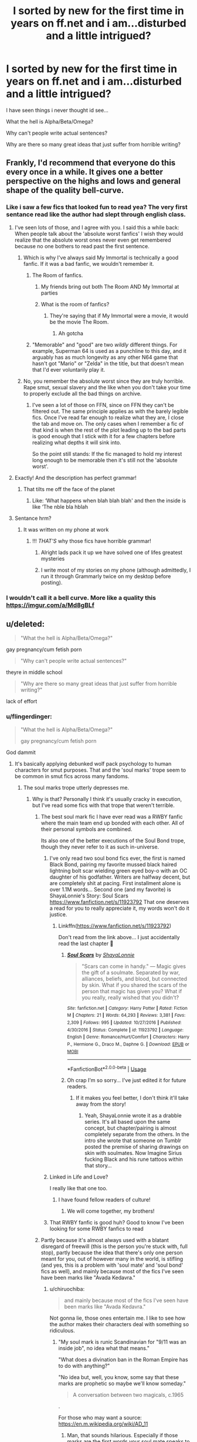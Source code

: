 #+TITLE: I sorted by new for the first time in years on ff.net and i am...disturbed and a little intrigued?

* I sorted by new for the first time in years on ff.net and i am...disturbed and a little intrigued?
:PROPERTIES:
:Author: flingerdinger
:Score: 237
:DateUnix: 1563600169.0
:DateShort: 2019-Jul-20
:FlairText: Discussion
:END:
I have seen things i never thought id see...

What the hell is Alpha/Beta/Omega?

Why can't people write actual sentences?

Why are there so many great ideas that just suffer from horrible writing?


** Frankly, I'd recommend that everyone do this every once in a while. It gives one a better perspective on the highs and lows and general shape of the quality bell-curve.
:PROPERTIES:
:Author: chiruochiba
:Score: 159
:DateUnix: 1563600927.0
:DateShort: 2019-Jul-20
:END:

*** Like i saw a few fics that looked fun to read yea? The very first sentance read like the author had slept through english class.
:PROPERTIES:
:Author: flingerdinger
:Score: 98
:DateUnix: 1563600994.0
:DateShort: 2019-Jul-20
:END:

**** I've seen lots of those, and I agree with you. I said this a while back: When people talk about the 'absolute worst fanfics' I wish they would realize that the absolute worst ones never even get remembered because no one bothers to read past the first sentence.
:PROPERTIES:
:Author: chiruochiba
:Score: 106
:DateUnix: 1563601263.0
:DateShort: 2019-Jul-20
:END:

***** Which is why I've always said My Immortal is technically a good fanfic. If it was a bad fanfic, we wouldn't remember it.
:PROPERTIES:
:Score: 69
:DateUnix: 1563603594.0
:DateShort: 2019-Jul-20
:END:

****** The Room of fanfics.
:PROPERTIES:
:Score: 26
:DateUnix: 1563631925.0
:DateShort: 2019-Jul-20
:END:

******* My friends bring out both The Room AND My Immortal at parties
:PROPERTIES:
:Author: jesterxgirl
:Score: 8
:DateUnix: 1563638502.0
:DateShort: 2019-Jul-20
:END:


******* What is the room of fanfics?
:PROPERTIES:
:Author: CaptainPieSeas
:Score: 3
:DateUnix: 1563642803.0
:DateShort: 2019-Jul-20
:END:

******** They're saying that if My Immortal were a movie, it would be the movie The Room.
:PROPERTIES:
:Author: Not_Steve
:Score: 17
:DateUnix: 1563644211.0
:DateShort: 2019-Jul-20
:END:

********* Ah gotcha
:PROPERTIES:
:Author: CaptainPieSeas
:Score: 4
:DateUnix: 1563644512.0
:DateShort: 2019-Jul-20
:END:


****** "Memorable" and "good" are two /wildly/ different things. For example, Superman 64 is used as a punchline to this day, and it arguably has as much longevity as any other N64 game that hasn't got "Mario" or "Zelda" in the title, but that doesn't mean that I'd ever voluntarily play it.
:PROPERTIES:
:Author: DeliSoupItExplodes
:Score: 10
:DateUnix: 1563650275.0
:DateShort: 2019-Jul-20
:END:


***** No, you remember the absolute worst since they are truly horrible. Rape smut, sexual slavery and the like when you don't take your time to properly exclude all the bad things on archive.
:PROPERTIES:
:Author: Hellstrike
:Score: -5
:DateUnix: 1563636284.0
:DateShort: 2019-Jul-20
:END:

****** I've seen a lot of those on FFN, since on FFN they can't be filtered out. The same principle applies as with the barely legible fics. Once I've read far enough to realize what they are, I close the tab and move on. The only cases when I remember a fic of that kind is when the rest of the plot leading up to the bad parts is good enough that I stick with it for a few chapters before realizing what depths it will sink into.

So the point still stands: If the fic managed to hold my interest long enough to be memorable then it's still not the 'absolute worst'.
:PROPERTIES:
:Author: chiruochiba
:Score: 9
:DateUnix: 1563638406.0
:DateShort: 2019-Jul-20
:END:


**** Exactly! And the description has perfect grammar!
:PROPERTIES:
:Author: GreenTiger77
:Score: 4
:DateUnix: 1563652356.0
:DateShort: 2019-Jul-21
:END:

***** That tilts me off the face of the planet
:PROPERTIES:
:Author: flingerdinger
:Score: 4
:DateUnix: 1563652416.0
:DateShort: 2019-Jul-21
:END:

****** Like: ‘What happens when blah blah blah' and then the inside is like ‘The nble bla hblah
:PROPERTIES:
:Author: GreenTiger77
:Score: 3
:DateUnix: 1563652505.0
:DateShort: 2019-Jul-21
:END:


**** Sentance hrm?
:PROPERTIES:
:Author: ThellraAK
:Score: 15
:DateUnix: 1563610302.0
:DateShort: 2019-Jul-20
:END:

***** It was written on my phone at work
:PROPERTIES:
:Author: flingerdinger
:Score: 8
:DateUnix: 1563611582.0
:DateShort: 2019-Jul-20
:END:

****** !!! /THAT'S/ why those fics have horrible grammar!
:PROPERTIES:
:Author: Zpeed1
:Score: 18
:DateUnix: 1563629051.0
:DateShort: 2019-Jul-20
:END:

******* Alright lads pack it up we have solved one of lifes greatest mysteries
:PROPERTIES:
:Author: flingerdinger
:Score: 22
:DateUnix: 1563629091.0
:DateShort: 2019-Jul-20
:END:


******* I write most of my stories on my phone (although admittedly, I run it through Grammarly twice on my desktop before posting).
:PROPERTIES:
:Author: Hellstrike
:Score: 2
:DateUnix: 1563636351.0
:DateShort: 2019-Jul-20
:END:


*** I wouldn't call it a bell curve. More like a quality this [[https://imgur.com/a/Md8gBLf]]
:PROPERTIES:
:Author: hamstersmagic
:Score: 6
:DateUnix: 1563638340.0
:DateShort: 2019-Jul-20
:END:


** u/deleted:
#+begin_quote
  "What the hell is Alpha/Beta/Omega?"
#+end_quote

gay pregnancy/cum fetish porn

#+begin_quote
  "Why can't people write actual sentences?"
#+end_quote

theyre in middle school

#+begin_quote
  "Why are there so many great ideas that just suffer from horrible writing?"
#+end_quote

lack of effort
:PROPERTIES:
:Score: 106
:DateUnix: 1563601221.0
:DateShort: 2019-Jul-20
:END:

*** u/flingerdinger:
#+begin_quote
  "What the hell is Alpha/Beta/Omega?"

  gay pregnancy/cum fetish porn
#+end_quote

God dammit
:PROPERTIES:
:Author: flingerdinger
:Score: 115
:DateUnix: 1563601264.0
:DateShort: 2019-Jul-20
:END:

**** It's basically applying debunked wolf pack psychology to human characters for smut purposes. That and the 'soul marks' trope seem to be common in smut fics across many fandoms.
:PROPERTIES:
:Author: chiruochiba
:Score: 106
:DateUnix: 1563601471.0
:DateShort: 2019-Jul-20
:END:

***** The soul marks trope utterly depresses me.
:PROPERTIES:
:Author: wandererchronicles
:Score: 42
:DateUnix: 1563602034.0
:DateShort: 2019-Jul-20
:END:

****** Why is that? Personally I think it's usually cracky in execution, but I've read some fics with that trope that weren't terrible.
:PROPERTIES:
:Author: chiruochiba
:Score: 37
:DateUnix: 1563602208.0
:DateShort: 2019-Jul-20
:END:

******* The best soul mark fic I have ever read was a RWBY fanfic where the main team end up bonded with each other. All of their personal symbols are combined.

Its also one of the better executions of the Soul Bond trope, though they never refer to it as such in-universe.
:PROPERTIES:
:Author: Jahoan
:Score: 23
:DateUnix: 1563606057.0
:DateShort: 2019-Jul-20
:END:

******** I've only read two soul bond fics ever, the first is named Black Bond, pairing my favorite mussed black haired lightning bolt scar wielding green eyed boy-o with an OC daughter of his godfather. Writers are halfway decent, but are completely shit at pacing. First installment alone is over 1.1M words... Second one (and my favorite) is ShayaLonnie's Story: Soul Scars [[https://www.fanfiction.net/s/11923792]] That one deserves a read for you to really appreciate it, my words won't do it justice.
:PROPERTIES:
:Author: SmartAssBlaine
:Score: 11
:DateUnix: 1563619812.0
:DateShort: 2019-Jul-20
:END:

********* Linkffn([[https://www.fanfiction.net/s/11923792]])

Don't read from the link above... I just accidentally read the last chapter 🙁
:PROPERTIES:
:Author: Shastaw2006
:Score: 6
:DateUnix: 1563629581.0
:DateShort: 2019-Jul-20
:END:

********** [[https://www.fanfiction.net/s/11923792/1/][*/Soul Scars/*]] by [[https://www.fanfiction.net/u/5869599/ShayaLonnie][/ShayaLonnie/]]

#+begin_quote
  "Scars can come in handy." --- Magic gives the gift of a soulmate. Separated by war, alliances, beliefs, and blood, but connected by skin. What if you shared the scars of the person that magic has given you? What if you really, really wished that you didn't?
#+end_quote

^{/Site/:} ^{fanfiction.net} ^{*|*} ^{/Category/:} ^{Harry} ^{Potter} ^{*|*} ^{/Rated/:} ^{Fiction} ^{M} ^{*|*} ^{/Chapters/:} ^{21} ^{*|*} ^{/Words/:} ^{64,293} ^{*|*} ^{/Reviews/:} ^{3,381} ^{*|*} ^{/Favs/:} ^{2,309} ^{*|*} ^{/Follows/:} ^{995} ^{*|*} ^{/Updated/:} ^{10/27/2016} ^{*|*} ^{/Published/:} ^{4/30/2016} ^{*|*} ^{/Status/:} ^{Complete} ^{*|*} ^{/id/:} ^{11923792} ^{*|*} ^{/Language/:} ^{English} ^{*|*} ^{/Genre/:} ^{Romance/Hurt/Comfort} ^{*|*} ^{/Characters/:} ^{Harry} ^{P.,} ^{Hermione} ^{G.,} ^{Draco} ^{M.,} ^{Daphne} ^{G.} ^{*|*} ^{/Download/:} ^{[[http://www.ff2ebook.com/old/ffn-bot/index.php?id=11923792&source=ff&filetype=epub][EPUB]]} ^{or} ^{[[http://www.ff2ebook.com/old/ffn-bot/index.php?id=11923792&source=ff&filetype=mobi][MOBI]]}

--------------

*FanfictionBot*^{2.0.0-beta} | [[https://github.com/tusing/reddit-ffn-bot/wiki/Usage][Usage]]
:PROPERTIES:
:Author: FanfictionBot
:Score: 2
:DateUnix: 1563629591.0
:DateShort: 2019-Jul-20
:END:


********** Oh crap I'm so sorry... I've just edited it for future readers.
:PROPERTIES:
:Author: SmartAssBlaine
:Score: 2
:DateUnix: 1563630914.0
:DateShort: 2019-Jul-20
:END:

*********** If it makes you feel better, I don't think it'll take away from the story!
:PROPERTIES:
:Author: Shastaw2006
:Score: 1
:DateUnix: 1563631455.0
:DateShort: 2019-Jul-20
:END:

************ Yeah, ShayaLonnie wrote it as a drabble series. It's all based upon the same concept, but chapter/pairing is almost completely separate from the others. In the intro she wrote that someone on Tumblr posted the premise of sharing drawings on skin with soulmates. Now Imagine Sirius fucking Black and his rune tattoos within that story...
:PROPERTIES:
:Author: SmartAssBlaine
:Score: 2
:DateUnix: 1563631829.0
:DateShort: 2019-Jul-20
:END:


******** Linked in Life and Love?

I really like that one too.
:PROPERTIES:
:Score: 5
:DateUnix: 1563626654.0
:DateShort: 2019-Jul-20
:END:

********* I have found fellow readers of culture!
:PROPERTIES:
:Author: Strakk012
:Score: 3
:DateUnix: 1563627976.0
:DateShort: 2019-Jul-20
:END:

********** We will come together, my brothers!
:PROPERTIES:
:Score: 1
:DateUnix: 1563635639.0
:DateShort: 2019-Jul-20
:END:


******** That RWBY fanfic is good huh? Good to know I've been looking for some RWBY fanfics to read
:PROPERTIES:
:Author: AwesomeGuy847
:Score: 1
:DateUnix: 1563874400.0
:DateShort: 2019-Jul-23
:END:


******* Partly because it's almost always used with a blatant disregard of freewill (this is the person you're stuck with, full stop), partly because the idea that there's only one person meant for you, out of however many in the world, is stifling (and yes, this is a problem with 'soul mate' and 'soul bond' fics as well), and mainly because most of the fics I've seen have been marks like "Avada Kedavra."
:PROPERTIES:
:Author: wandererchronicles
:Score: 8
:DateUnix: 1563603601.0
:DateShort: 2019-Jul-20
:END:

******** u/chiruochiba:
#+begin_quote
  and mainly because most of the fics I've seen have been marks like "Avada Kedavra."
#+end_quote

Not gonna lie, those ones entertain me. I like to see how the author makes their characters deal with something so ridiculous.
:PROPERTIES:
:Author: chiruochiba
:Score: 14
:DateUnix: 1563603762.0
:DateShort: 2019-Jul-20
:END:

********* "My soul mark is runic Scandinavian for "9/11 was an inside job", no idea what that means."

"What does a divination ban in the Roman Empire has to do with anything?"

"No idea but, well, you know, some say that these marks are prophetic so maybe we'll know someday."

#+begin_quote
  A conversation between two magicals, c.1965
#+end_quote

.

For those who may want a source: [[https://en.m.wikipedia.org/wiki/AD_11]]
:PROPERTIES:
:Author: Lenrivk
:Score: 18
:DateUnix: 1563610766.0
:DateShort: 2019-Jul-20
:END:

********** Man, that sounds hilarious. Especially if those marks are the first words your soul mate speaks to you like some fics make it.
:PROPERTIES:
:Author: DrManhattan16
:Score: 1
:DateUnix: 1563680933.0
:DateShort: 2019-Jul-21
:END:


******** There's a really great soulmate fic in the Prid and Prejudice fandom called An Ever Fixed Mark where Elizabeth's soulmark reads Fitzwilliam, and she actually marries Colonel Fitzwilliam before she ends up with Fitzwilliam Darcy later. I like it at least partly because it is a world where there isnt just one person for everyone, and soulmarks are still open to interpretation.
:PROPERTIES:
:Author: elephantasmagoric
:Score: 12
:DateUnix: 1563609460.0
:DateShort: 2019-Jul-20
:END:


******** Soul Bonds are absurd, I agree, but I like the soulmate AU because I interpreted the marks as the universe's or God's or whoever's way of saying “Hey! This person would make you really really happy, so here's a little cheat to help you get a satisfying life.” They don't remove free will, and you can have a happy and satisfying life without a soulmate. I've seen stories where soulmates are defined as somebody who will make you happy or fulfilled but not necessarily a romantic partner, and although I prefer those ones, I like the romantic ones too.
:PROPERTIES:
:Author: RushingRound
:Score: 16
:DateUnix: 1563607221.0
:DateShort: 2019-Jul-20
:END:


******* There is a really good one in the ASOIAF fandom if you are interested. [[https://archiveofourown.org/series/989247][Acquaint the Flesh]] (Series) by [[https://archiveofourown.org/users/Author376/pseuds/Author376][Author376]]. Book 1 is long and finished, book two is something of a filler and it is also finished, and book three is just now being posted.

femJon/Oberyn. Soulmarks are basically gods ordained to either act as way to provide restitution for a wrong done by a family on another or to breed a hero/important person the gods deem necessary for something. Most people don't have them - only two couples have them currently that I can remember. People think this pairing happens because a) the North not preventing the death of Elia and her children or b) after the Baratheons the Martels have the closet ties to the Targaryans so by the two marrying they improve their joint claim to the Targaryan dynasty. Ned is not happy... at all. And there is also a bunch of AU events and their consequences that are interesting.
:PROPERTIES:
:Author: 4wallsandawindow
:Score: 1
:DateUnix: 1563677228.0
:DateShort: 2019-Jul-21
:END:


****** The best soul mark fic I ever read took its sweet time going about how soul marks would have effected ancient historical events to modern day society in a very in-depth and realistic manner. It was fascinating. I think I've still got it saved somewhere.
:PROPERTIES:
:Author: ThatWeirdBookLady
:Score: 6
:DateUnix: 1563648154.0
:DateShort: 2019-Jul-20
:END:

******* Please share a link if you find it! That sounds like a good read.
:PROPERTIES:
:Author: chiruochiba
:Score: 2
:DateUnix: 1563653565.0
:DateShort: 2019-Jul-21
:END:


****** I know soul bonds, can someone enlightnen me on WTH are soul marks?

I recall reading a summaary of a story someone linked here that had Harry having a soul mark that said "Avada Kedavra". So... he's soulbound to the killing curse? 🤔
:PROPERTIES:
:Author: rek-lama
:Score: 3
:DateUnix: 1563622533.0
:DateShort: 2019-Jul-20
:END:

******* "Soul marks" are how you recognize your soulmate. Written on your skin are the first words you soulmate ever says to you.

So, Harry having "Avada Kedavra" written on him as his Soul Mark indicates that his soulmate is trying to kill him at the time - aka, Moldyshorts.
:PROPERTIES:
:Author: wandererchronicles
:Score: 7
:DateUnix: 1563623293.0
:DateShort: 2019-Jul-20
:END:

******** Haha. Wouldn't most of those be "Hello" or "Excuse me"?
:PROPERTIES:
:Author: rek-lama
:Score: 10
:DateUnix: 1563623859.0
:DateShort: 2019-Jul-20
:END:

********* "Hullo. Hogwarts, too?"
:PROPERTIES:
:Author: wandererchronicles
:Score: 11
:DateUnix: 1563624042.0
:DateShort: 2019-Jul-20
:END:


********* Most of the time I've seen this used it's either something really important to their soul mate that's on their mark, or just their name.

So in linkffn(like the rain chooses the grass by Tsume Yuki) soul marks are a whole design like a tattoo with words describing both soul mates mixed in. So stuff like 'chosen one' written in parseltongue.(parselscript?)

I've got nothing on the other end of the spectrum- with just names. I haven't read many HP soul mark fics.
:PROPERTIES:
:Author: OrionTheRed
:Score: 3
:DateUnix: 1563633932.0
:DateShort: 2019-Jul-20
:END:

********** [[https://www.fanfiction.net/s/13035271/1/][*/like the rain chooses the grass/*]] by [[https://www.fanfiction.net/u/2221413/Tsume-Yuki][/Tsume Yuki/]]

#+begin_quote
  Not once had he ever considered his soulmate would be anything other than a black woman. His opinions on that are already far too solidified to allow for anything else. Yet, green eyes and a carbon copy soulmark are telling him otherwise. (Female Harry Potter)
#+end_quote

^{/Site/:} ^{fanfiction.net} ^{*|*} ^{/Category/:} ^{Harry} ^{Potter} ^{+} ^{Black} ^{Panther} ^{Crossover} ^{*|*} ^{/Rated/:} ^{Fiction} ^{M} ^{*|*} ^{/Chapters/:} ^{11} ^{*|*} ^{/Words/:} ^{34,208} ^{*|*} ^{/Reviews/:} ^{887} ^{*|*} ^{/Favs/:} ^{2,615} ^{*|*} ^{/Follows/:} ^{2,404} ^{*|*} ^{/Updated/:} ^{1/26} ^{*|*} ^{/Published/:} ^{8/14/2018} ^{*|*} ^{/Status/:} ^{Complete} ^{*|*} ^{/id/:} ^{13035271} ^{*|*} ^{/Language/:} ^{English} ^{*|*} ^{/Characters/:} ^{<Harry} ^{P.,} ^{Erik} ^{Killmonger>} ^{T'challa/Black} ^{Panther} ^{*|*} ^{/Download/:} ^{[[http://www.ff2ebook.com/old/ffn-bot/index.php?id=13035271&source=ff&filetype=epub][EPUB]]} ^{or} ^{[[http://www.ff2ebook.com/old/ffn-bot/index.php?id=13035271&source=ff&filetype=mobi][MOBI]]}

--------------

*FanfictionBot*^{2.0.0-beta} | [[https://github.com/tusing/reddit-ffn-bot/wiki/Usage][Usage]]
:PROPERTIES:
:Author: FanfictionBot
:Score: 2
:DateUnix: 1563633954.0
:DateShort: 2019-Jul-20
:END:


********* I've actually read a few based on that premise! Both characters have "hello, [name]" and don't realize they're soulmates.
:PROPERTIES:
:Author: syrashiraz
:Score: 1
:DateUnix: 1563659534.0
:DateShort: 2019-Jul-21
:END:


****** I saw a great version once where you only got your (matching) marks /after/ you bonded, to make it clear you were a soul-bound couple.

And yet another one where you only got a mark after you had touched the other person, as a signal to you who they were (you could feel the mark forming). And the mark represented the other person.
:PROPERTIES:
:Author: t1mepiece
:Score: 3
:DateUnix: 1563623634.0
:DateShort: 2019-Jul-20
:END:

******* Both of which are better than how I've generally seen it, as the first words your soulmate /will/ say to you.
:PROPERTIES:
:Author: wandererchronicles
:Score: 1
:DateUnix: 1563623922.0
:DateShort: 2019-Jul-20
:END:


****** Done right I love it, done wrong I want to pull my eyes out
:PROPERTIES:
:Author: LiriStorm
:Score: 5
:DateUnix: 1563610159.0
:DateShort: 2019-Jul-20
:END:


***** Humanity dissapoints me
:PROPERTIES:
:Author: flingerdinger
:Score: 9
:DateUnix: 1563601554.0
:DateShort: 2019-Jul-20
:END:

****** Thanos? Is that you?
:PROPERTIES:
:Author: AdityaDubash
:Score: 10
:DateUnix: 1563602155.0
:DateShort: 2019-Jul-20
:END:

******* I am reassessing my desire to only kill HALF of humanity and not the whole damn thing
:PROPERTIES:
:Author: flingerdinger
:Score: 16
:DateUnix: 1563602230.0
:DateShort: 2019-Jul-20
:END:

******** [[/r/thanosdidnothingwrong][r/thanosdidnothingwrong]]
:PROPERTIES:
:Author: AdityaDubash
:Score: 9
:DateUnix: 1563602278.0
:DateShort: 2019-Jul-20
:END:


**** It's not 100% that, it actually can be a pretty deep system for all sorts of relationships (mostly it's m/m smut though, with a side helping of m/f and f/f). It's at least somewhat worth checking out if you're into romance fics, if only to actually understand wtf is going on because all the terms can be a bit jarring if you don't know what you just stumbled into.

I don't think Harry Potter has a very big ABO presence though. Maybe in the m/m scene, especially relating to Remus since ABO has a strong tie to wolves/werewolves.
:PROPERTIES:
:Author: TBWolf
:Score: 5
:DateUnix: 1563653923.0
:DateShort: 2019-Jul-21
:END:


*** Used to be called MPreg in my day...
:PROPERTIES:
:Author: NumberLady
:Score: 16
:DateUnix: 1563616500.0
:DateShort: 2019-Jul-20
:END:

**** A/B/O is just mpreg with extra steps.

In case you were curious, those extra steps are:

- Anal mucus leakage (because omegas lube themselves)

- Nonstop 2-7 day sex marathons (called "heat cycles")

- Knotting (you don't want to know)
:PROPERTIES:
:Author: 4ecks
:Score: 32
:DateUnix: 1563617180.0
:DateShort: 2019-Jul-20
:END:

***** Er. You're right. I don't want to know!
:PROPERTIES:
:Author: NumberLady
:Score: 20
:DateUnix: 1563618065.0
:DateShort: 2019-Jul-20
:END:


***** You really shoulda spoilered that, man. A guy doesn't need to glance at the words "anal mucus leakage" at eight in the dang morning. I don't even know what that is to begin with but I still want to die.
:PROPERTIES:
:Author: VCXXXXX
:Score: 25
:DateUnix: 1563629014.0
:DateShort: 2019-Jul-20
:END:

****** What's worse, anal mucus leakage or urethral splinter torture? From the "to read" perspective.
:PROPERTIES:
:Author: DrManhattan16
:Score: 3
:DateUnix: 1563681004.0
:DateShort: 2019-Jul-21
:END:


***** I don't want to know who even finds "anal leakage" erotic
:PROPERTIES:
:Score: 6
:DateUnix: 1563624672.0
:DateShort: 2019-Jul-20
:END:

****** Probably because that's using the most unattractive term possible. From what I understand (disclaimer: I read F/F ABO so I might not have the best understanding of M/M ABO) it's basically just them having self-lubricating asses to make it easier to fuck. I think that it might only be during heat cycles? Unsure on that one.

Potentially relevant is that omega males can get pregnant from anal sex, again potentially tied to heat cycles (?)
:PROPERTIES:
:Author: TBWolf
:Score: 8
:DateUnix: 1563654159.0
:DateShort: 2019-Jul-21
:END:

******* eh, mysterious substances leaking from your asshole is never a good sign.
:PROPERTIES:
:Score: 5
:DateUnix: 1563692011.0
:DateShort: 2019-Jul-21
:END:


***** I read your comment in Ricks voice
:PROPERTIES:
:Author: flingerdinger
:Score: 3
:DateUnix: 1563630717.0
:DateShort: 2019-Jul-20
:END:


*** u/Hellstrike:
#+begin_quote
  gay pregnancy/cum fetish porn
#+end_quote

Then why does it appear in straight stories as well?
:PROPERTIES:
:Author: Hellstrike
:Score: 7
:DateUnix: 1563636375.0
:DateShort: 2019-Jul-20
:END:

**** Does it? Then it's just regular pregnancy/cum fetish porn. :/
:PROPERTIES:
:Score: 2
:DateUnix: 1563637722.0
:DateShort: 2019-Jul-20
:END:


*** I'm not gonna lie, I've never realized that's used almost exclusively in gay smut. That explains why I've seen so little I stuck around to read, I guess.
:PROPERTIES:
:Author: OrionTheRed
:Score: 3
:DateUnix: 1563634294.0
:DateShort: 2019-Jul-20
:END:


*** u/StarDolph:
#+begin_quote
  gay pregnancy/cum fetish porn
#+end_quote

Here I thought it was a cross over of that awful Alpha & Omega Movie.

Or someone somehow creating worse werewolves than Twilight.

#+begin_quote
  theyre in middle school
#+end_quote

Sorry but I have to... "They're"
:PROPERTIES:
:Author: StarDolph
:Score: 6
:DateUnix: 1563605892.0
:DateShort: 2019-Jul-20
:END:

**** i'll accept that there and theyre are different, but they're and theyre aren't. its not like I said it's instead of its, the apostrophe doesn't change the meaning
:PROPERTIES:
:Score: 2
:DateUnix: 1563606184.0
:DateShort: 2019-Jul-20
:END:

***** They're means they are. Theyre is not a word
:PROPERTIES:
:Score: 4
:DateUnix: 1563610971.0
:DateShort: 2019-Jul-20
:END:

****** theyre means they're in shut up nerd
:PROPERTIES:
:Score: -3
:DateUnix: 1563612142.0
:DateShort: 2019-Jul-20
:END:

******* And this is how one states his intellect, by throwing poorly cooked insults in a statement already lacking its punctuation.
:PROPERTIES:
:Author: AristocraticSmirk241
:Score: 4
:DateUnix: 1563654790.0
:DateShort: 2019-Jul-21
:END:

******** I don't think you should be trying to establish intellect based around reddit comments.

There are quite a few people who simply don't care enough to go over and edit their own comments before submitting, or even thinking about what they've just typed.
:PROPERTIES:
:Score: 1
:DateUnix: 1563675837.0
:DateShort: 2019-Jul-21
:END:

********* I am not really concerning myself with every mistype one makes, it's more about the attitude. Well, i guess i was a little cynical for something as unimportant as comment grammar. Have a good day!
:PROPERTIES:
:Author: AristocraticSmirk241
:Score: 1
:DateUnix: 1563714988.0
:DateShort: 2019-Jul-21
:END:


******** its call a joke
:PROPERTIES:
:Score: 1
:DateUnix: 1563691942.0
:DateShort: 2019-Jul-21
:END:


***** Theyre isn't a word. You can't just drop the apostrophe from a contraction.

I mean, yes everyone would get what you are saying. However, your post was literally commenting on poor writing, so....
:PROPERTIES:
:Author: StarDolph
:Score: 3
:DateUnix: 1563610971.0
:DateShort: 2019-Jul-20
:END:

****** u/deleted:
#+begin_quote
  "Theyre isn't a word. You can't just drop the apostrophe from a contraction."
#+end_quote

I just did. 😎
:PROPERTIES:
:Score: 7
:DateUnix: 1563612117.0
:DateShort: 2019-Jul-20
:END:


***** They're means “they are”. Theyre is a grammatically incorrect word which you will not find in the English dictionary.
:PROPERTIES:
:Author: PH-96
:Score: 2
:DateUnix: 1563610501.0
:DateShort: 2019-Jul-20
:END:

****** You claim the dictionary is an authority, yet you've never read an entire dictionary before. You're a fake nerd, nerd.
:PROPERTIES:
:Score: 5
:DateUnix: 1563612193.0
:DateShort: 2019-Jul-20
:END:

******* Oh no, the horror, an insult through your keyboard
:PROPERTIES:
:Author: PH-96
:Score: 2
:DateUnix: 1563612319.0
:DateShort: 2019-Jul-20
:END:

******** i'm going to shove you in a locker and there's nothing you can do about it
:PROPERTIES:
:Score: 1
:DateUnix: 1563612504.0
:DateShort: 2019-Jul-20
:END:

********* Suffering I̵͉̣̟̙̻͉̘̩̔ͨͧ̍̉̒́͌ͦ͘ͅn͉̟̯̟̬̙ͥͯ͢t̛̳͇͇̹̹̄̿ͧ̏̂̊̓̚͞e̿̈́̋͏̞ṋ̩̠ͫ̓̀ş̜̭̯̇ͬ͑̚͜ȋ̱̥̤͔̎̑͝f̗̦͕̜̙͓̣ͬͫ͆̔̏̓́͡i̧͉̟ͪͮͫͨ͌͂̚̚͜͠e̗̱͇̥̹̮̞͍̭̾ͥ̓ͣ̇̀͟s̯̖̞͎̃ͪ̃̿ͧ͆̕͠ͅ
:PROPERTIES:
:Author: Duck_Giblets
:Score: 6
:DateUnix: 1563617537.0
:DateShort: 2019-Jul-20
:END:


******** [[https://www.reddit.com/r/woosh/][Woosh!]]
:PROPERTIES:
:Author: flingerdinger
:Score: 1
:DateUnix: 1563630824.0
:DateShort: 2019-Jul-20
:END:


** If you really want to understand alpha/beta/omega without having to read any actual fic and potentially scar yourself mentally, read linkao3(403644)

Its very well done and makes it much easier to recognize from a summary whether an a/b/o fic is going to be interesting or terrible.

Ngl, 99% are weird fetish porn, but occasionally there's one that actually thinks about the ramifications of that sort of society and does some interesting worldbuilding.
:PROPERTIES:
:Author: elephantasmagoric
:Score: 42
:DateUnix: 1563609783.0
:DateShort: 2019-Jul-20
:END:

*** [[https://archiveofourown.org/works/403644][*/Alphas, Betas, Omegas: A Primer/*]] by [[https://www.archiveofourown.org/users/norabombay/pseuds/norabombay][/norabombay/]]

#+begin_quote
  A brief primer on the concept of Alpha/Beta/Omega Universes: Also known as that trope suddenly showing up in your fandom that doesn't make any sense.
#+end_quote

^{/Site/:} ^{Archive} ^{of} ^{Our} ^{Own} ^{*|*} ^{/Fandoms/:} ^{Sherlock} ^{<TV>,} ^{Supernatural,} ^{Supernatural} ^{RPF,} ^{X-Men:} ^{First} ^{Class} ^{<2011>} ^{-} ^{Fandom,} ^{The} ^{Avengers} ^{<2012>,} ^{Sherlock} ^{Holmes} ^{&} ^{Related} ^{Fandoms,} ^{Teen} ^{Wolf} ^{<TV>,} ^{Thor} ^{<Movies>,} ^{Hannibal} ^{<TV>} ^{*|*} ^{/Published/:} ^{2012-05-13} ^{*|*} ^{/Completed/:} ^{2015-09-21} ^{*|*} ^{/Words/:} ^{9689} ^{*|*} ^{/Chapters/:} ^{5/5} ^{*|*} ^{/Comments/:} ^{1255} ^{*|*} ^{/Kudos/:} ^{7028} ^{*|*} ^{/Bookmarks/:} ^{2319} ^{*|*} ^{/Hits/:} ^{321172} ^{*|*} ^{/ID/:} ^{403644} ^{*|*} ^{/Download/:} ^{[[https://archiveofourown.org/downloads/403644/Alphas%20Betas%20Omegas%20A.epub?updated_at=1546045780][EPUB]]} ^{or} ^{[[https://archiveofourown.org/downloads/403644/Alphas%20Betas%20Omegas%20A.mobi?updated_at=1546045780][MOBI]]}

--------------

*FanfictionBot*^{2.0.0-beta} | [[https://github.com/tusing/reddit-ffn-bot/wiki/Usage][Usage]]
:PROPERTIES:
:Author: FanfictionBot
:Score: 8
:DateUnix: 1563609811.0
:DateShort: 2019-Jul-20
:END:


*** [deleted]
:PROPERTIES:
:Score: 16
:DateUnix: 1563618148.0
:DateShort: 2019-Jul-20
:END:

**** (inserts My Hero Academia into the list)
:PROPERTIES:
:Author: TheRedSpeedster
:Score: 2
:DateUnix: 1563726771.0
:DateShort: 2019-Jul-21
:END:


*** That primer's description of mpreg is probably the funniest shit I've ever read. /Assbabies./ Omg.
:PROPERTIES:
:Author: hrmdurr
:Score: 5
:DateUnix: 1563653540.0
:DateShort: 2019-Jul-21
:END:

**** Lol right?
:PROPERTIES:
:Author: elephantasmagoric
:Score: 1
:DateUnix: 1563657504.0
:DateShort: 2019-Jul-21
:END:


*** That was 30 minutes of my life I'll never get back. But that author is amazingly hilarious.
:PROPERTIES:
:Author: fludduck
:Score: 4
:DateUnix: 1563661691.0
:DateShort: 2019-Jul-21
:END:


*** This was an unexpectedly amusing read.
:PROPERTIES:
:Author: ParanoidDrone
:Score: 1
:DateUnix: 1563746482.0
:DateShort: 2019-Jul-22
:END:


** [deleted]
:PROPERTIES:
:Score: 17
:DateUnix: 1563633751.0
:DateShort: 2019-Jul-20
:END:

*** Honestly if i got sent back intime id be too squicked out to kiss an eleven year old
:PROPERTIES:
:Author: flingerdinger
:Score: 8
:DateUnix: 1563633812.0
:DateShort: 2019-Jul-20
:END:


*** Was the rest of the fic atleast good or was it just a vessel for the sex part?
:PROPERTIES:
:Author: textposts_only
:Score: 3
:DateUnix: 1563651879.0
:DateShort: 2019-Jul-21
:END:


** Found a fic that sounded interesting the other day. I tried, and I mean tried, to read this thing, it sounded so good, but the first chapter was almost incomprehesable. The syntax was awful.

I have a rule of thumb for reading ff, if I can survive the first chapter, I can probably read the whole fic. This was one of those exceptions. 5 whole chapters went by before a single piece of dialogue was used, and the first use was a giant chunk, like two whole paragraphs, then dialogue was missing from the rest of that chapter and the next. That was when I finally gave up on this fic that had a great idea.

Teachers in primary/middle school always taught, “show, don't tell” and it wasn't until reading that that I realised this was not a thing ingrained into people.

The lack of dialogue, bad grammar, horrible syntax killed this fic for me sadly.

Also don't get me started on A/B/O fics or soulmates/soulmarks fics. The few I have tried were really bad.

I can read a fic with bad spelling, I can read a fic with questionable grammar. But if the story isnt written well enough I sadly just skip it.

On the note of bad spelling though, read a fic where “Lucius” was spelt as “Luscious” every time, and it gave me a good chuckle.
:PROPERTIES:
:Author: LONEzy
:Score: 26
:DateUnix: 1563608999.0
:DateShort: 2019-Jul-20
:END:

*** I once read a fic where harry wanted to be 'emaciated' rather than 'emancipated'
:PROPERTIES:
:Author: dark_case123
:Score: 7
:DateUnix: 1563631654.0
:DateShort: 2019-Jul-20
:END:

**** I love it when small slip ups of auto correct make it funny, and its ok in a light hearted fic, but it can be a little distracting when it happens in serious fics. Either way though I still chuckle a little when I see them.
:PROPERTIES:
:Author: LONEzy
:Score: 4
:DateUnix: 1563631806.0
:DateShort: 2019-Jul-20
:END:


*** I have read maybe three good soulbound/soulmate fics and one of them was Meaning of One, where Harry and Ginny are literally one being in two bodies.
:PROPERTIES:
:Author: flingerdinger
:Score: 5
:DateUnix: 1563609191.0
:DateShort: 2019-Jul-20
:END:


*** Just from thg is description, I'm impressed you managed the first chapter, let alone five
:PROPERTIES:
:Author: elephantasmagoric
:Score: 3
:DateUnix: 1563609897.0
:DateShort: 2019-Jul-20
:END:


** Here's why I don't sort by new anymore:

linkffn(Genetically Perfect: Mother and Son)
:PROPERTIES:
:Score: 13
:DateUnix: 1563617455.0
:DateShort: 2019-Jul-20
:END:

*** Well I hope you are happy with yourself, I am moving onto a new fandom for a while until I find something that will scrub just the description of that story from my mind. Fucking hell, can someone please allow me to filter out any stories by this author along with anyone who clicked the link because this is the most wrong footed I have been in quite some time.
:PROPERTIES:
:Author: smurph26
:Score: 23
:DateUnix: 1563618914.0
:DateShort: 2019-Jul-20
:END:

**** There are times when I read other fandoms because of the weird shit I find in HP, this is one of those times. On a Side note I wish How to Train Your Dragon and more good stories.
:PROPERTIES:
:Author: flingerdinger
:Score: 3
:DateUnix: 1563630938.0
:DateShort: 2019-Jul-20
:END:


*** Lines I never thought I'd read: McGonagall's Victoria's Secret underwear
:PROPERTIES:
:Author: 360Saturn
:Score: 5
:DateUnix: 1563630615.0
:DateShort: 2019-Jul-20
:END:


*** "guaranteed to satisfy"

nooooooooo
:PROPERTIES:
:Author: OrionTheRed
:Score: 5
:DateUnix: 1563634546.0
:DateShort: 2019-Jul-20
:END:


*** [[https://www.fanfiction.net/s/13163725/1/][*/Genetically Perfect: Mother and Son/*]] by [[https://www.fanfiction.net/u/7799872/Lord-Edward-Potter-Black][/Lord Edward Potter-Black/]]

#+begin_quote
  Harry reminds Snape of Lily in ways more than one as he didn't only inherit his emerald eyes from his mother...he also inherited her perfect thicc bottom and Snape has finally noticed. Will Snape finally fill the hole in his soul? Lots of fluff, spankfic, EXCLAMATION MARKS!, and Snape POV. Guaranteed to satisfy ;) Will update when have time! Snape/Draco/Harry/Justin/Ron/Seamus
#+end_quote

^{/Site/:} ^{fanfiction.net} ^{*|*} ^{/Category/:} ^{Harry} ^{Potter} ^{*|*} ^{/Rated/:} ^{Fiction} ^{M} ^{*|*} ^{/Words/:} ^{1,454} ^{*|*} ^{/Favs/:} ^{1} ^{*|*} ^{/Follows/:} ^{2} ^{*|*} ^{/Published/:} ^{12/30/2018} ^{*|*} ^{/id/:} ^{13163725} ^{*|*} ^{/Language/:} ^{English} ^{*|*} ^{/Genre/:} ^{Angst/Hurt/Comfort} ^{*|*} ^{/Download/:} ^{[[http://www.ff2ebook.com/old/ffn-bot/index.php?id=13163725&source=ff&filetype=epub][EPUB]]} ^{or} ^{[[http://www.ff2ebook.com/old/ffn-bot/index.php?id=13163725&source=ff&filetype=mobi][MOBI]]}

--------------

*FanfictionBot*^{2.0.0-beta} | [[https://github.com/tusing/reddit-ffn-bot/wiki/Usage][Usage]]
:PROPERTIES:
:Author: FanfictionBot
:Score: 2
:DateUnix: 1563617475.0
:DateShort: 2019-Jul-20
:END:

**** u/deleted:
#+begin_quote
  he also inherited her perfect thicc bottom
#+end_quote

I am crying. What is this
:PROPERTIES:
:Score: 23
:DateUnix: 1563622399.0
:DateShort: 2019-Jul-20
:END:


**** The description looks hilarious, but I'm afraid it's not an attempt at crack and thus am mentally scarred and horrified
:PROPERTIES:
:Author: Von_Usedom
:Score: 16
:DateUnix: 1563619269.0
:DateShort: 2019-Jul-20
:END:

***** I read it and it's too bad to not be a crack fic. The author even writes m-m-m-monster spank as how the voice-over in Unreal Tournament 1 would announce a monster kill. So I think it has to be a crack fic, a very bad one tho.
:PROPERTIES:
:Author: BlueLightsInYourEyes
:Score: 14
:DateUnix: 1563623378.0
:DateShort: 2019-Jul-20
:END:

****** I dunno, dude, I think it started out as crack and then the author's SAN ran out and he went serious. That "Snape POV" at the end felt like it was suddenly taking the entire thing far more seriously than it had been.
:PROPERTIES:
:Author: wandererchronicles
:Score: 5
:DateUnix: 1563639586.0
:DateShort: 2019-Jul-20
:END:


****** I'm pretty sure I woke up my room mate laughing at that. It sounds awful and I could never read it, but just that image is one of the funniest things I've seen in fanfiction

I also might be really r ally tired so there's that
:PROPERTIES:
:Author: pm-me-your-face-girl
:Score: 3
:DateUnix: 1563632897.0
:DateShort: 2019-Jul-20
:END:


**** Unironically using "thicc"? Yeah, my money's on this being a troll fic.
:PROPERTIES:
:Author: rek-lama
:Score: 9
:DateUnix: 1563622436.0
:DateShort: 2019-Jul-20
:END:


**** u/Ihateseatbelts:
#+begin_quote
  he also inherited her perfect thicc bottom
#+end_quote

I give up.
:PROPERTIES:
:Author: Ihateseatbelts
:Score: 3
:DateUnix: 1563651409.0
:DateShort: 2019-Jul-21
:END:


** I feel a bit afraid that my stories might end up in a post like this someday. Quite irrational but I feel it nonetheless.
:PROPERTIES:
:Author: SurbhitSrivastava
:Score: 6
:DateUnix: 1563630012.0
:DateShort: 2019-Jul-20
:END:

*** honestly as long as you get someone to look over your story it will almost never end up being talked about by me at least on reddit unless i'm recommending it. I tend to avoid shit talking peoples stories even if they are poorly written the only times i won't is if it severely offended me.
:PROPERTIES:
:Author: flingerdinger
:Score: 2
:DateUnix: 1563630298.0
:DateShort: 2019-Jul-20
:END:


** Oh lord... I stumbled on an A/B/O fic in another fandom but I didn't read the tags (it was for a pairing I like), and I went in blind. Holy shit, was NOT prepared for that. Who tf came up with that? Seriously?!?!?!?!?

Spoiler: It's weird, like really weird like.... WHY would you want that character dynamic?
:PROPERTIES:
:Author: Serenova
:Score: 4
:DateUnix: 1563638511.0
:DateShort: 2019-Jul-20
:END:

*** You can thank SPN knotting fic for the inception and Teen Wolf for making it popular lmao
:PROPERTIES:
:Author: not-named-in-credits
:Score: 3
:DateUnix: 1563641805.0
:DateShort: 2019-Jul-20
:END:

**** Ironically it was in neither of those fandoms where I encountered it. It was a /Doctor Who/ fic. I feel like DW is wacky enough without adding the A/B/O dynamic.
:PROPERTIES:
:Author: Serenova
:Score: 1
:DateUnix: 1563675179.0
:DateShort: 2019-Jul-21
:END:


** ABO and mpreg were the most shocking things I discovered between leaving fanfiction in 2005 and rediscovering it in 2017. Where the bloody hell... never mind. Lol. Disturbed and a little intrigued... yep, I feel that.
:PROPERTIES:
:Author: jade_eyed_angel
:Score: 4
:DateUnix: 1563643836.0
:DateShort: 2019-Jul-20
:END:


** I attribute that to middle school girls. I've been sorting like that for a while after exhausting the favorites of authors I've read before so it doesn't surprise me if I have to look through 2-3 pages before I find 1 fascinating story. I usually see a bunch of Draco/Harry/Voldemort/Snape/Hermione pairings, mpreg/knotting/soul bonds/life debts and angst/hurt/comfort/drama, poorly formulated summaries that not only advertise boring looking stories but also a writer's inexperience/youth and even some that you can't really tell what the story is about because some idiot decided to take the opportunity to describe their story and instead acted like they're writing an A/N. But I'm fine with that if it means finding new stories... It's just a little annoying. Don't forget what this communities normal age demographic is. Us people in our 20s need to stick together for our sanities sake lol.

​

What surprises me even more is capping your searches off at what's only been uploaded this week. You can be tricked into thinking a fandom is alive and healthy when you're only going through its back catalog. With some of these smaller (*older) fandoms the weakly uploads are in the double digits. You can forgot about blasting through pages looking for that 1 good story when there's only the 1 page of stories to look through. And that's not mentioning the slow march towards death you can watch as you see fandoms weekly uploads become smaller and smaller. That's usually when the writers stop trying new things and instead form some kind of micro-community where they fixate on this one "perfect" story someone left unfinished and they're all trying to recreate/finish it... It's usually not very good in the first place so I can't explain why they've done so.

​

But instead of just complaining I'll give you guys a recommendation for something to check out. Framed & Fractured by Antediluvian Poet is a story I found just the other day and after pming the writer he said he's taking it off hatius and is working on the next chapter. If you try the story I think you'll know why that's exciting me :)
:PROPERTIES:
:Author: StoneTheLoner
:Score: 3
:DateUnix: 1563657890.0
:DateShort: 2019-Jul-21
:END:


** 1. Weird variation of soulmate/soulmark tropes? A justification for/warning of the smut in their work? "I don't want to put the effort into building a believable romance so I'm going to use hormones/instincts as a shortcut."
2. People tend to mirror their speech patterns in their writing so... there are a lot of people out there butchering English.
3. Because life is unfair.

What you should be worried about is the amount of rape and pedophilia fics. There's apparently a huge audience for those.
:PROPERTIES:
:Author: 4wallsandawindow
:Score: 3
:DateUnix: 1563676634.0
:DateShort: 2019-Jul-21
:END:


** I gave up on sorting by new about 10 years ago...
:PROPERTIES:
:Author: magickungfusquirrel
:Score: 2
:DateUnix: 1563634780.0
:DateShort: 2019-Jul-20
:END:


** The biggest German fanfiction site made it so that you couldn't sort by most favorites or most reviewd and I jumped ship long time ago since I just can't be bothered to sort through several pages of descriptions (more often than not OC stories, for some reason they pop up much more there than on English fanfics) until I find a fic with a summery I find interesting.
:PROPERTIES:
:Author: Lieyanto
:Score: 1
:DateUnix: 1576603647.0
:DateShort: 2019-Dec-17
:END:
